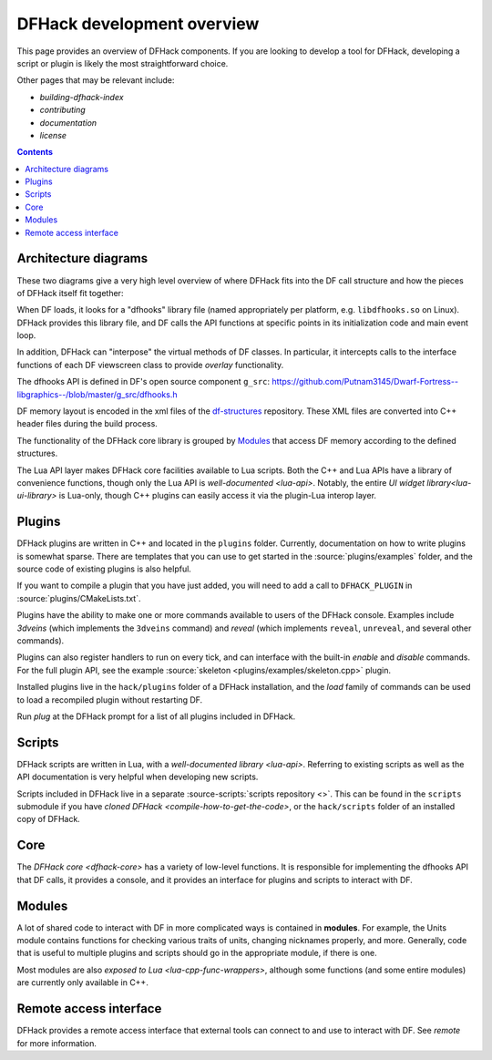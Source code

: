 ===========================
DFHack development overview
===========================

This page provides an overview of DFHack components. If you are looking to
develop a tool for DFHack, developing a script or plugin is likely the most
straightforward choice.

Other pages that may be relevant include:

- `building-dfhack-index`
- `contributing`
- `documentation`
- `license`

.. contents:: Contents
    :local:

.. _architectural-diagrams:

Architecture diagrams
---------------------

These two diagrams give a very high level overview of where DFHack fits into
the DF call structure and how the pieces of DFHack itself fit together:

.. image:: https://lh3.googleusercontent.com/d/1-2yeNMC7WHgMfZ9iQsDQ0dEbLukd_xyU
  :alt: DFHack logic injection diagram
  :target: https://drive.google.com/file/d/1-2yeNMC7WHgMfZ9iQsDQ0dEbLukd_xyU
  :align: center

When DF loads, it looks for a "dfhooks" library file (named appropriately per
platform, e.g. ``libdfhooks.so`` on Linux). DFHack provides this library file,
and DF calls the API functions at specific points in its initialization code
and main event loop.

In addition, DFHack can "interpose" the virtual methods of DF classes. In
particular, it intercepts calls to the interface functions of each DF
viewscreen class to provide `overlay` functionality.

The dfhooks API is defined in DF's open source component ``g_src``:
https://github.com/Putnam3145/Dwarf-Fortress--libgraphics--/blob/master/g_src/dfhooks.h

.. image:: https://lh3.googleusercontent.com/d/1--JoEQbzKpVUOkRKDD9HxvuCqtom780F
  :alt: DFHack tool call graph
  :target: https://drive.google.com/file/d/1--JoEQbzKpVUOkRKDD9HxvuCqtom780F
  :align: center

DF memory layout is encoded in the xml files of the
`df-structures <https://github.com/DFHack/df-structures>`__ repository. These
XML files are converted into C++ header files during the build process.

The functionality of the DFHack core library is grouped by `Modules`_ that
access DF memory according to the defined structures.

The Lua API layer makes DFHack core facilities available to Lua scripts. Both
the C++ and Lua APIs have a library of convenience functions, though only the
Lua API is `well-documented <lua-api>`. Notably, the entire
`UI widget library<lua-ui-library>` is Lua-only, though C++ plugins can easily
access it via the plugin-Lua interop layer.

Plugins
-------

DFHack plugins are written in C++ and located in the ``plugins`` folder.
Currently, documentation on how to write plugins is somewhat sparse. There are
templates that you can use to get started in the :source:`plugins/examples`
folder, and the source code of existing plugins is also helpful.

If you want to compile a plugin that you have just added, you will need to add a
call to ``DFHACK_PLUGIN`` in :source:`plugins/CMakeLists.txt`.

Plugins have the ability to make one or more commands available to users of the
DFHack console. Examples include `3dveins` (which implements the ``3dveins``
command) and `reveal` (which implements ``reveal``, ``unreveal``, and several
other commands).

Plugins can also register handlers to run on every tick, and can interface with
the built-in `enable` and `disable` commands. For the full plugin API, see the
example :source:`skeleton <plugins/examples/skeleton.cpp>` plugin.

Installed plugins live in the ``hack/plugins`` folder of a DFHack installation,
and the `load` family of commands can be used to load a recompiled plugin
without restarting DF.

Run `plug` at the DFHack prompt for a list of all plugins included in DFHack.

Scripts
-------

DFHack scripts are written in Lua, with a `well-documented library <lua-api>`.
Referring to existing scripts as well as the API documentation is very helpful
when developing new scripts.

Scripts included in DFHack live in a separate
:source-scripts:`scripts repository <>`. This can be found in the ``scripts``
submodule if you have `cloned DFHack <compile-how-to-get-the-code>`, or the
``hack/scripts`` folder of an installed copy of DFHack.

Core
----

The `DFHack core <dfhack-core>` has a variety of low-level functions. It is
responsible for implementing the dfhooks API that DF calls, it provides a
console, and it provides an interface for plugins and scripts to interact with
DF.

Modules
-------

A lot of shared code to interact with DF in more complicated ways is contained
in **modules**. For example, the Units module contains functions for checking
various traits of units, changing nicknames properly, and more. Generally, code
that is useful to multiple plugins and scripts should go in the appropriate
module, if there is one.

Most modules are also `exposed to Lua <lua-cpp-func-wrappers>`, although some
functions (and some entire modules) are currently only available in C++.

Remote access interface
-----------------------

DFHack provides a remote access interface that external tools can connect to and
use to interact with DF. See `remote` for more information.
